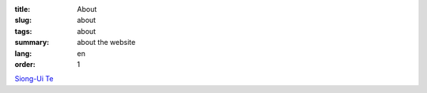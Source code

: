 :title: About
:slug: about
:tags: about
:summary: about the website
:lang: en
:order: 1


`Siong-Ui Te <{filename}sute.rst>`_
